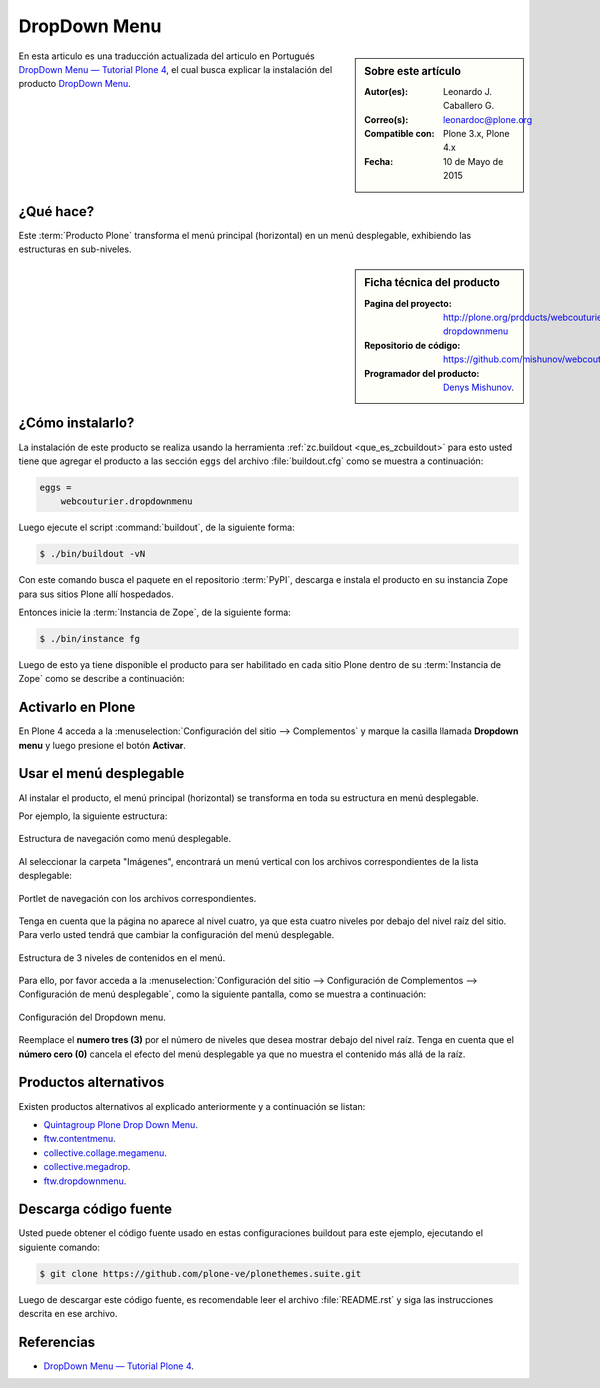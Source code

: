 .. -*- coding: utf-8 -*-

.. _dropdown_menu:

=============
DropDown Menu
=============

.. sidebar:: Sobre este artículo

    :Autor(es): Leonardo J. Caballero G.
    :Correo(s): leonardoc@plone.org
    :Compatible con: Plone 3.x, Plone 4.x
    :Fecha: 10 de Mayo de 2015

En esta articulo es una traducción actualizada del articulo en Portugués 
`DropDown Menu — Tutorial Plone 4`_, el cual busca explicar la instalación 
del producto `DropDown Menu`_.

.. _dropdownmenu_quees:

¿Qué hace?
==========
Este :term:`Producto Plone` transforma el menú principal (horizontal) en un 
menú desplegable, exhibiendo las estructuras en sub-niveles.

.. _dropdownmenu_info:

.. sidebar:: Ficha técnica del producto

    :Pagina del proyecto: http://plone.org/products/webcouturier-dropdownmenu
    :Repositorio de código: https://github.com/mishunov/webcouturier.dropdownmenu
    :Programador del producto: `Denys Mishunov`_.

.. _dropdownmenu_instalar:

¿Cómo instalarlo?
=================

La instalación de este producto se realiza usando la herramienta 
:ref:`zc.buildout <que_es_zcbuildout>` para esto usted tiene que agregar 
el producto a las sección ``eggs`` del archivo :file:`buildout.cfg` como 
se muestra a continuación:

.. code-block:: cfg

  eggs =
      webcouturier.dropdownmenu
      
Luego ejecute el script :command:`buildout`, de la siguiente forma:

.. code-block:: sh

  $ ./bin/buildout -vN

Con este comando busca el paquete en el repositorio :term:`PyPI`, descarga e 
instala el producto en su instancia Zope para sus sitios Plone allí hospedados.

Entonces inicie la :term:`Instancia de Zope`, de la siguiente forma:

.. code-block:: sh

  $ ./bin/instance fg
  

Luego de esto ya tiene disponible el producto para ser habilitado en cada sitio 
Plone dentro de su :term:`Instancia de Zope` como se describe a continuación:

Activarlo en Plone
==================

En Plone 4 acceda a la :menuselection:`Configuración del sitio --> Complementos` 
y marque la casilla llamada **Dropdown menu** y luego presione el botón **Activar**.


.. _dropdownmenu_usar:

Usar el menú desplegable
========================

Al instalar el producto, el menú principal (horizontal) se transforma 
en toda su estructura en menú desplegable.

Por ejemplo, la siguiente estructura:

.. figure:: dropdown_imagen_1.png
  :align: center
  :width: 640px
  :height: 258px
  :alt: Estructura de navegación como menú desplegable.

  Estructura de navegación como menú desplegable.
  

Al seleccionar la carpeta "Imágenes", encontrará un menú vertical con 
los archivos correspondientes de la lista desplegable:

.. figure:: dropdown_imagen_2.png
  :align: center
  :width: 640px
  :height: 213px
  :alt: Portlet de navegación con los archivos correspondientes.

  Portlet de navegación con los archivos correspondientes.

Tenga en cuenta que la página no aparece al nivel cuatro, ya que esta cuatro 
niveles por debajo del nivel raíz del sitio. Para verlo usted tendrá que cambiar 
la configuración del menú desplegable.

.. figure:: dropdown_imagen_3.png
  :align: center
  :width: 640px
  :height: 324px
  :alt: Estructura de 3 niveles de contenidos en el menú.

  Estructura de 3 niveles de contenidos en el menú.

Para ello, por favor acceda a la 
:menuselection:`Configuración del sitio -->  Configuración de Complementos --> Configuración de menú desplegable`, 
como la siguiente pantalla, como se muestra a continuación:

.. figure:: dropdown_imagen_4.png
  :align: center
  :width: 640px
  :height: 368px
  :alt: Configuración del Dropdown menu.

  Configuración del Dropdown menu.

Reemplace el **numero tres (3)** por el número de niveles que desea mostrar debajo del 
nivel raíz. Tenga en cuenta que el **número cero (0)** cancela el efecto del menú desplegable 
ya que no muestra el contenido más allá de la raíz.

Productos alternativos
======================
Existen productos alternativos al explicado anteriormente y a continuación se listan:

* `Quintagroup Plone Drop Down Menu`_.

* `ftw.contentmenu`_.

* `collective.collage.megamenu`_.

* `collective.megadrop`_.

* `ftw.dropdownmenu`_.

Descarga código fuente
======================

Usted puede obtener el código fuente usado en estas configuraciones buildout para
este ejemplo, ejecutando el siguiente comando:

.. code-block:: sh

  $ git clone https://github.com/plone-ve/plonethemes.suite.git

Luego de descargar este código fuente, es recomendable leer el archivo :file:`README.rst` 
y siga las instrucciones descrita en ese archivo.

Referencias
===========

* `DropDown Menu — Tutorial Plone 4`_.

.. _DropDown Menu: http://plone.org/products/webcouturier-dropdownmenu
.. _Denys Mishunov: http://mishunov.me/
.. _Quintagroup Plone Drop Down Menu: http://plone.org/products/plone-drop-down-menu
.. _DropDown Menu — Tutorial Plone 4: http://www.ufrgs.br/tutorial-plone4/produtos-adicionais/dropdown-menu
.. _plone.recipe.zope2instance: http://pypi.python.org/pypi/plone.recipe.zope2instance
.. _ftw.contentmenu: http://pypi.python.org/pypi/ftw.contentmenu/2.2
.. _collective.collage.megamenu: http://pypi.python.org/pypi/collective.collage.megamenu
.. _collective.megadrop: https://github.com/lukebrannon/collective.megadrop/
.. _ftw.dropdownmenu: https://github.com/4teamwork/ftw.dropdownmenu.git